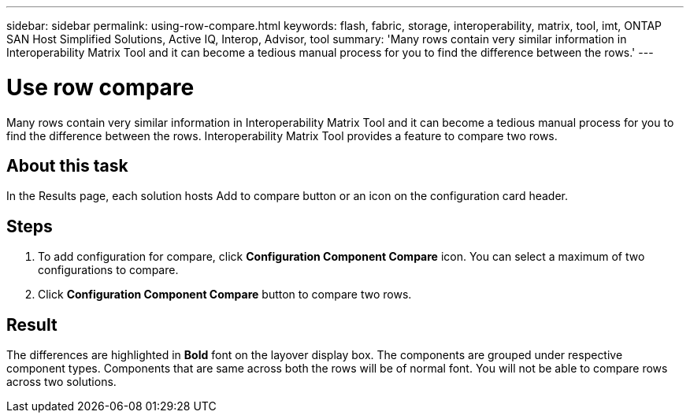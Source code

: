 ---
sidebar: sidebar
permalink: using-row-compare.html
keywords: flash, fabric, storage, interoperability, matrix, tool, imt, ONTAP SAN Host Simplified Solutions, Active IQ, Interop, Advisor, tool
summary:  'Many rows contain very similar information in Interoperability Matrix Tool and it can become a tedious manual process for you to find the difference between the rows.'
---

= Use row compare
:icons: font
:imagesdir: ./media/

[.lead]
Many rows contain very similar information in Interoperability Matrix Tool and it can become a tedious manual process for you to find the difference between the rows. Interoperability Matrix Tool provides a feature to compare two rows.

== About this task
In the Results page, each solution hosts Add to compare button or an icon on the configuration card header.

== Steps
. To add configuration for compare, click *Configuration Component Compare* icon.
You can select a maximum of two configurations to compare.
. Click *Configuration Component Compare* button to compare two rows.

== Result
The differences are highlighted in *Bold* font on the layover display box. The components are grouped under respective component types. Components that are same across both the rows will be of normal font. You will not be able to compare rows across two solutions.
